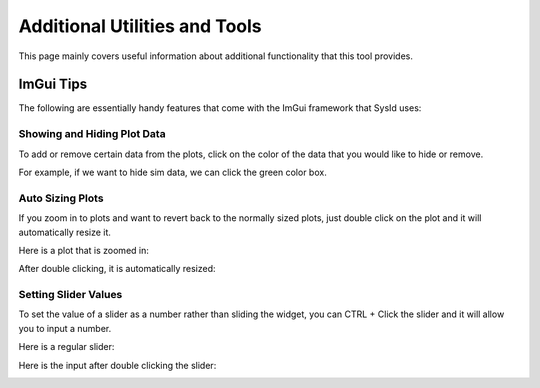 Additional Utilities and Tools
==============================

This page mainly covers useful information about additional functionality that this tool provides.

ImGui Tips
----------

The following are essentially handy features that come with the ImGui framework that SysId uses:

Showing and Hiding Plot Data
^^^^^^^^^^^^^^^^^^^^^^^^^^^^
To add or remove certain data from the plots, click on the color of the data that you would like to hide or remove.

For example, if we want to hide sim data, we can click the green color box.

.. image:: images/hide-sim-data.png
  :alt: Where one would need to click to hide sim data on an example plot

.. image:: images/post-sim-hide.png
   :alt: Picture of a plot after sim is hidden

Auto Sizing Plots
^^^^^^^^^^^^^^^^^
If you zoom in to plots and want to revert back to the normally sized plots, just double click on the plot and it will automatically resize it.

Here is a plot that is zoomed in:

.. image:: images/zoomed-in-plot.png
    :alt: Picture of a plot that is zoomed in

After double clicking, it is automatically resized:

.. image:: images/resized-plot.png
    :alt: Picture of the previously zoomed in plot that is resized

Setting Slider Values
^^^^^^^^^^^^^^^^^^^^^
To set the value of a slider as a number rather than sliding the widget, you can CTRL + Click the slider and it will allow you to input a number.

Here is a regular slider:

.. image:: images/regular-slider.png
    :alt: Picture of a regular slider

Here is the input after double clicking the slider:

.. image:: images/input-slider.png
    :alt: Picture of the slider as a number entry



